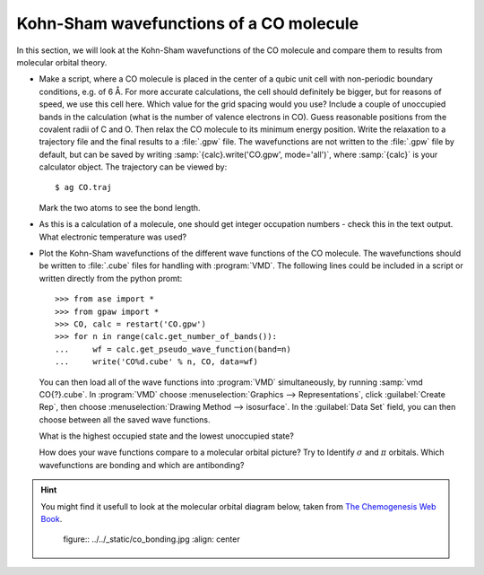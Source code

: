 ========================================
Kohn-Sham wavefunctions of a CO molecule
========================================

In this section, we will look at the Kohn-Sham wavefunctions of the CO
molecule and compare them to results from molecular orbital theory.

* Make a script, where a CO molecule is placed in the center of a qubic
  unit cell with non-periodic boundary conditions, e.g. of 6 Å. For
  more accurate calculations, the cell should definitely be bigger,
  but for reasons of speed, we use  this cell here. Which value for the
  grid spacing would you use? Include a couple of unoccupied bands in the
  calculation (what is the number of valence electrons in CO).
  Guess reasonable positions from
  the covalent radii of C and O. Then relax the CO molecule to its
  minimum energy position. Write the relaxation to a trajectory file and
  the final results to a :file:`.gpw` file. The wavefunctions
  are not written to the :file:`.gpw` file by default, but can be saved by
  writing :samp:`{calc}.write('CO.gpw', mode='all')`, where :samp:`{calc}` is
  your calculator object. The trajectory can be viewed by::

    $ ag CO.traj

  Mark the two atoms to see the bond length.

* As this is a calculation of a molecule, one should get integer
  occupation numbers - check this in the text output.  What electronic
  temperature was used?

* Plot the Kohn-Sham wavefunctions of the different wave functions of the CO
  molecule. The wavefunctions should be written to :file:`.cube` files for 
  handling with :program:`VMD`. The following lines could be included in a
  script or written directly from the python promt::

    >>> from ase import *
    >>> from gpaw import *
    >>> CO, calc = restart('CO.gpw')
    >>> for n in range(calc.get_number_of_bands()):
    ...     wf = calc.get_pseudo_wave_function(band=n)
    ...     write('CO%d.cube' % n, CO, data=wf)

  You can then load all of the wave functions into :program:`VMD`
  simultaneously, by running :samp:`vmd CO{?}.cube`.  In :program:`VMD` choose 
  :menuselection:`Graphics --> Representations`, click 
  :guilabel:`Create Rep`, then choose 
  :menuselection:`Drawing Method --> isosurface`.  In the 
  :guilabel:`Data Set` field, you can then
  choose between all the saved wave functions.

  What is the highest occupied state and the lowest unoccupied state?

  How does your wave functions compare to a molecular orbital picture?
  Try to Identify :math:`\sigma` and :math:`\pi` orbitals. Which
  wavefunctions are bonding and which are antibonding?

.. hint::

  You might find it usefull to look at the molecular orbital diagram
  below, taken from `The Chemogenesis Web Book`_.

  .. 

     figure:: ../../_static/co_bonding.jpg
     :align: center

.. _The Chemogenesis Web Book: http://www.meta-synthesis.com/webbook/39_diatomics/diatomics.html#CO
